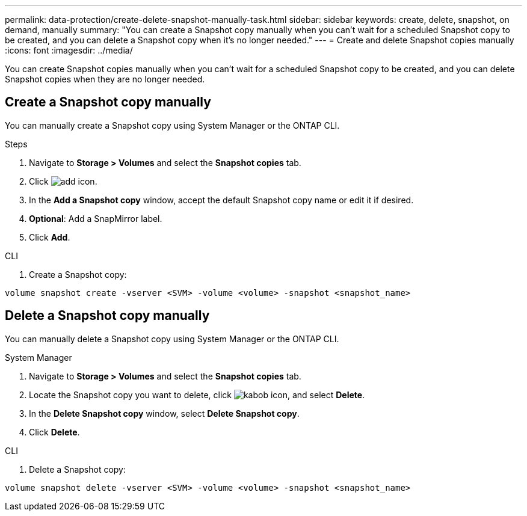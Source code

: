 ---
permalink: data-protection/create-delete-snapshot-manually-task.html
sidebar: sidebar
keywords: create, delete, snapshot, on demand, manually
summary: "You can create a Snapshot copy manually when you can't wait for a scheduled Snapshot copy to be created, and you can delete a Snapshot copy when it's no longer needed."
---
= Create and delete Snapshot copies manually
:icons: font
:imagesdir: ../media/

[.lead]
You can create Snapshot copies manually when you can't wait for a scheduled Snapshot copy to be created, and you can delete Snapshot copies when they are no longer needed.

== Create a Snapshot copy manually

You can manually create a Snapshot copy using System Manager or the ONTAP CLI.

[role="tabbed-block"]
====
.System Manager

.Steps
--
. Navigate to *Storage > Volumes* and select the *Snapshot copies* tab. 
. Click image:icon_add.gif[add icon].
. In the *Add a Snapshot copy* window, accept the default Snapshot copy name or edit it if desired. 
. *Optional*: Add a SnapMirror label. 
. Click *Add*.
--

.CLI
--
. Create a Snapshot copy:
[source,cli]

----
volume snapshot create -vserver <SVM> -volume <volume> -snapshot <snapshot_name>
----
--
====

== Delete a Snapshot copy manually

You can manually delete a Snapshot copy using System Manager or the ONTAP CLI.

[role="tabbed-block"]
====
.System Manager
--
. Navigate to *Storage > Volumes* and select the *Snapshot copies* tab. 
. Locate the Snapshot copy you want to delete, click image:icon_kabob.gif[kabob icon], and select *Delete*.
. In the *Delete Snapshot copy* window, select *Delete Snapshot copy*.
. Click *Delete*.

--
.CLI
--
. Delete a Snapshot copy:
[source,cli]
----
volume snapshot delete -vserver <SVM> -volume <volume> -snapshot <snapshot_name>
----
--
====


// 2024-April-17, GitHub issue# 1326